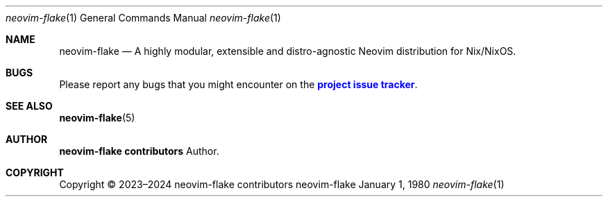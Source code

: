 .Dd January 1, 1980
.Dt neovim-flake 1
.Os neovim-flake
.\" disable hyphenation
.nh
.\" disable justification (adjust text to left margin only)
.ad l
.\" enable line breaks after slashes
.cflags 4 /
.Sh NAME
.Nm neovim-flake
.Nd A highly modular, extensible and distro-agnostic Neovim distribution for Nix/NixOS.
.
.Sh BUGS
.Pp
Please report any bugs that you might encounter on the
\m[blue]\fBproject issue tracker\fR\m[]\&.

.Sh SEE ALSO
.Pp
\fBneovim-flake\fR(5)

.Sh AUTHOR
.Pp
\fBneovim-flake contributors\fR
.RS 4
Author.
.RE

.Sh COPYRIGHT
.br
Copyright \(co 2023\(en2024 neovim-flake contributors
.br
